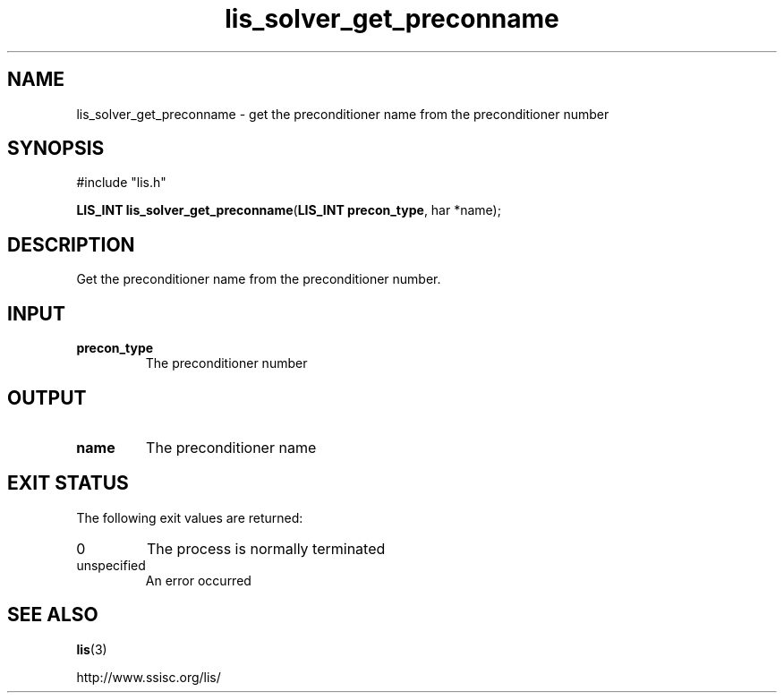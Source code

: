 .TH lis_solver_get_preconname 3 "6 Sep 2012" "Man Page" "Lis Library Functions"

.SH NAME

lis_solver_get_preconname \- get the preconditioner name from the preconditioner number

.SH SYNOPSIS

#include "lis.h"

\fBLIS_INT lis_solver_get_preconname\fR(\fBLIS_INT precon_type\fR, \fchar *name\fR);

.SH DESCRIPTION

Get the preconditioner name from the preconditioner number.

.SH INPUT

.IP "\fBprecon_type\fR"
The preconditioner number

.SH OUTPUT

.IP "\fBname\fR"
The preconditioner name

.SH EXIT STATUS

The following exit values are returned:
.IP "0"
The process is normally terminated
.IP "unspecified"
An error occurred

.SH SEE ALSO

.BR lis (3)
.PP
http://www.ssisc.org/lis/

